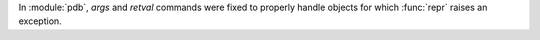 In :module:`pdb`, *args* and *retval* commands were fixed to properly handle
objects for which :func:`repr` raises an exception.

